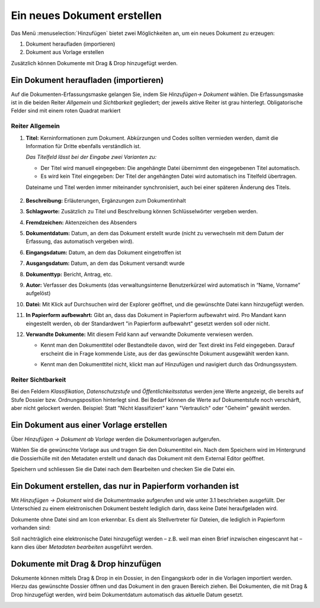 Ein neues Dokument erstellen
----------------------------

Das Menü :menuselection:`Hinzufügen` bietet zwei Möglichkeiten an, um ein neues
Dokument zu erzeugen:

1. Dokument heraufladen (importieren)

2. Dokument aus Vorlage erstellen

Zusätzlich können Dokumente mit Drag & Drop hinzugefügt werden.


Ein Dokument heraufladen (importieren)
~~~~~~~~~~~~~~~~~~~~~~~~~~~~~~~~~~~~~~

Auf die Dokumenten-Erfassungsmaske gelangen Sie, indem Sie *Hinzufügen→
Dokument* wählen. Die Erfassungsmaske ist in die beiden Reiter
*Allgemein* und *Sichtbarkeit* gegliedert; der jeweils aktive Reiter ist
grau hinterlegt. Obligatorische Felder sind mit einem roten Quadrat
markiert

Reiter Allgemein
^^^^^^^^^^^^^^^^

1. **Titel:** Kerninformationen zum Dokument. Abkürzungen und Codes
   sollten vermieden werden, damit die Information für Dritte ebenfalls
   verständlich ist.

   *Das Titelfeld lässt bei der Eingabe zwei Varianten zu:*

   -  Der Titel wird manuell eingegeben: Die angehängte Datei übernimmt den
      eingegebenen Titel automatisch.

   -  Es wird kein Titel eingegeben: Der Titel der angehängten Datei wird
      automatisch ins Titelfeld übertragen.

   Dateiname und Titel werden immer miteinander synchronisiert, auch
   bei einer späteren Änderung des Titels.

    |img-dokumente-1|

2.  **Beschreibung:** Erläuterungen, Ergänzungen zum Dokumentinhalt

3.  **Schlagworte:** Zusätzlich zu Titel und Beschreibung können
    Schlüsselwörter vergeben werden.

4.  **Fremdzeichen:** Aktenzeichen des Absenders

5.  **Dokumentdatum:** Datum, an dem das Dokument erstellt wurde (nicht
    zu verwechseln mit dem Datum der Erfassung, das automatisch vergeben
    wird).

6.  **Eingangsdatum:** Datum, an dem das Dokument eingetroffen ist

7.  **Ausgangsdatum:** Datum, an dem das Dokument versandt wurde

8.  **Dokumenttyp:** Bericht, Antrag, etc.

9.  **Autor:** Verfasser des Dokuments (das verwaltungsinterne
    Benutzerkürzel wird automatisch in “Name, Vorname” aufgelöst)

10. **Datei:** Mit Klick auf Durchsuchen wird der Explorer geöffnet, und
    die gewünschte Datei kann hinzugefügt werden.

11. **In Papierform aufbewahrt:** Gibt an, dass das Dokument in
    Papierform aufbewahrt wird. Pro Mandant kann eingestellt werden, ob
    der Standardwert "in Papierform aufbewahrt" gesetzt werden soll oder
    nicht.

12. **Verwandte Dokumente:** Mit diesem Feld kann auf verwandte
    Dokumente verwiesen werden.

    -  Kennt man den Dokumenttitel oder Bestandteile davon, wird der
       Text direkt ins Feld eingegeben. Darauf erscheint die in Frage
       kommende Liste, aus der das gewünschte Dokument ausgewählt werden
       kann.

    |img-dokumente-2|

    -  Kennt man den Dokumenttitel nicht, klickt man auf Hinzufügen und
       navigiert durch das Ordnungssystem.

    |img-dokumente-3|

Reiter Sichtbarkeit
^^^^^^^^^^^^^^^^^^^^

Bei den Feldern *Klassifikation*, *Datenschutzstufe* und
*Öffentlichkeitsstatus* werden jene Werte angezeigt, die bereits auf
Stufe Dossier bzw. Ordnungsposition hinterlegt sind. Bei Bedarf können
die Werte auf Dokumentstufe noch verschärft, aber nicht gelockert
werden. Beispiel: Statt "Nicht klassifiziert" kann "Vertraulich" oder
"Geheim" gewählt werden.

.. _dokument-aus-vorlage:

Ein Dokument aus einer Vorlage erstellen
~~~~~~~~~~~~~~~~~~~~~~~~~~~~~~~~~~~~~~~~

|img-dokumente-4|

Über *Hinzufügen → Dokument ab Vorlage* werden die Dokumentvorlagen
aufgerufen.

Wählen Sie die gewünschte Vorlage aus und tragen Sie den Dokumenttitel
ein. Nach dem Speichern wird im Hintergrund die Dossierhülle mit den
Metadaten erstellt und danach das Dokument mit dem External Editor
geöffnet.

Speichern und schliessen Sie die Datei nach dem Bearbeiten und checken
Sie die Datei ein.

Ein Dokument erstellen, das nur in Papierform vorhanden ist
~~~~~~~~~~~~~~~~~~~~~~~~~~~~~~~~~~~~~~~~~~~~~~~~~~~~~~~~~~~

Mit *Hinzufügen → Dokument* wird die Dokumentmaske aufgerufen und wie
unter 3.1 beschrieben ausgefüllt. Der Unterschied zu einem
elektronischen Dokument besteht lediglich darin, dass keine Datei
heraufgeladen wird.

Dokumente ohne Datei sind am Icon |image43| erkennbar. Es dient als
Stellvertreter für Dateien, die lediglich in Papierform vorhanden sind:

|img-dokumente-5|

Soll nachträglich eine elektronische Datei hinzugefügt werden – z.B.
weil man einen Brief inzwischen eingescannt hat – kann dies über
*Metadaten bearbeiten* ausgeführt werden.

Dokumente mit Drag & Drop hinzufügen
~~~~~~~~~~~~~~~~~~~~~~~~~~~~~~~~~~~~

Dokumente können mittels Drag & Drop in ein Dossier, in den Eingangskorb
oder in die Vorlagen importiert werden. Hierzu das gewünschte Dossier
öffnen und das Dokument in den grauen Bereich ziehen. Bei Dokumenten,
die mit Drag & Drop hinzugefügt werden, wird beim Dokumentdatum
automatisch das aktuelle Datum gesetzt.

|img-dokumente-6|

.. |img-dokumente-1| image:: ../img/media/img-dokumente-1.png
.. |img-dokumente-2| image:: ../img/media/img-dokumente-2.png
.. |img-dokumente-3| image:: ../img/media/img-dokumente-3.png
.. |img-dokumente-4| image:: ../img/media/img-dokumente-4.png
.. |image43| image:: ../img/media/image43.png
.. |img-dokumente-5| image:: ../img/media/img-dokumente-5.png
.. |img-dokumente-6| image:: ../img/media/img-dokumente-6.png

.. disqus::
